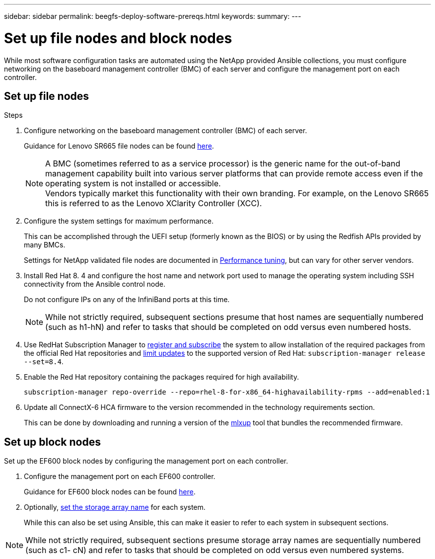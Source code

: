 ---
sidebar: sidebar
permalink: beegfs-deploy-software-prereqs.html
keywords:
summary:
---

= Set up file nodes and block nodes
:hardbreaks:
:nofooter:
:icons: font
:linkattrs:
:imagesdir: ./media/

[.lead]
While most software configuration tasks are automated using the NetApp provided Ansible collections, you must configure networking on the baseboard management controller (BMC) of each server and configure the management port on each controller.

== Set up file nodes


.Steps
. Configure networking on the baseboard management controller (BMC) of each server.
+
Guidance for Lenovo SR665 file nodes can be found https://thinksystem.lenovofiles.com/help/index.jsp?topic=%2F7D2W%2Fset_the_network_connection.html[here^].
+
[NOTE]
A BMC (sometimes referred to as a service processor) is the generic name for the out-of-band management capability built into various server platforms that can provide remote access even if the operating system is not installed or accessible.
Vendors typically market this functionality with their own branding. For example,  on the Lenovo SR665 this is referred to as the Lenovo XClarity Controller (XCC).

. Configure the system settings for maximum performance.
+
This can be accomplished through the UEFI setup (formerly known as the BIOS) or by using the Redfish APIs provided by many BMCs.
+
Settings for NetApp validated file nodes are documented in link:beegfs-deploy-performance-tuning.html[Performance tuning], but can vary for other server vendors.

. Install Red Hat 8. 4 and configure the host name and network port used to manage the operating system including SSH connectivity from the Ansible control node.
+
Do not configure IPs on any of the InfiniBand ports at this time.
+
[NOTE]
While not strictly required, subsequent sections presume that host names are sequentially numbered (such as h1-hN) and refer to tasks that should be completed on odd versus even numbered hosts.

. Use RedHat Subscription Manager to https://access.redhat.com/solutions/253273[register and subscribe^] the system to allow installation of the required packages from the official Red Hat repositories and https://access.redhat.com/solutions/2761031[limit updates^] to the supported version of Red Hat: `subscription-manager release --set=8.4`.

. Enable the Red Hat repository containing the packages required for high availability.
+
....
subscription-manager repo-override --repo=rhel-8-for-x86_64-highavailability-rpms --add=enabled:1
....

. Update all ConnectX-6 HCA firmware to the version recommended in the technology requirements section.
+
This can be done by downloading and running a version of the https://www.mellanox.com/support/firmware/mlxup-mft[mlxup^] tool that bundles the recommended firmware.

== Set up block nodes
Set up the EF600 block nodes by configuring the management port on each controller.

. Configure the management port on each EF600 controller.
+
Guidance for EF600 block nodes can be found http://docs.netapp.com/ess-11/index.jsp?topic=%2Fcom.netapp.doc.e-f600-hw-install%2FGUID-3F3A4DDB-CF9E-4066-8A0E-D14641A37BBB.html&cp=2_0_3_3_1[here^].

. Optionally,  http://docs.netapp.com/ess-11/index.jsp?topic=%2Fcom.netapp.doc.ssm-sam-117%2FGUID-3B85F4A6-73EB-41EB-9F04-AF2EF14F127D.html&resultof=%22%65%64%69%74%22%20%22%73%74%6f%72%61%67%65%22%20%22%73%74%6f%72%61%67%22%20%22%61%72%72%61%79%22%20%22%61%72%72%61%69%22%20%22%6e%61%6d%65%22%20[set the storage array name^] for each system.
+
While this can also be set using Ansible, this can make it easier to refer to each system in subsequent sections.

[NOTE]
While not strictly required, subsequent sections presume storage array names are sequentially numbered (such as c1- cN) and refer to tasks that should be completed on odd versus even numbered systems.
